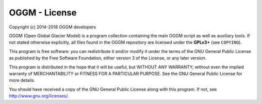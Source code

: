 OGGM - License
==============

Copyright (c) 2014-2018 OGGM developers

OGGM (Open Global Glacier Model) is a program collection containing the main
OGGM script as well as auxiliary tools. If not stated otherwise explicitly,
all files found in the OGGM repository are licensed under the **GPLv3+** (see
``COPYING``).

This program is free software: you can redistribute it and/or modify
it under the terms of the GNU General Public License as published by
the Free Software Foundation, either version 3 of the License, or
any later version.

This program is distributed in the hope that it will be useful,
but WITHOUT ANY WARRANTY; without even the implied warranty of
MERCHANTABILITY or FITNESS FOR A PARTICULAR PURPOSE.  See the
GNU General Public License for more details.

You should have received a copy of the GNU General Public License
along with this program. If not, see http://www.gnu.org/licenses/.
